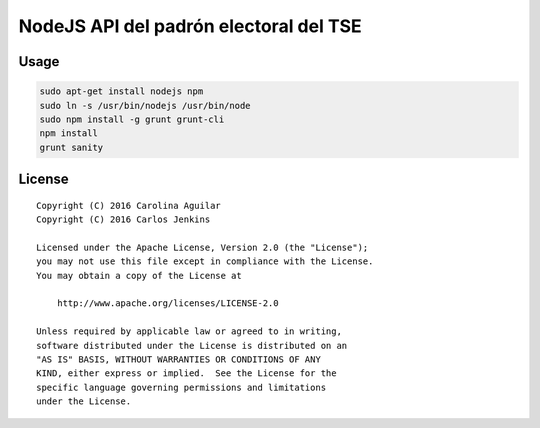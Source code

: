 =======================================
NodeJS API del padrón electoral del TSE
=======================================

Usage
=====

.. code-block:: bash

   sudo apt-get install nodejs npm
   sudo ln -s /usr/bin/nodejs /usr/bin/node
   sudo npm install -g grunt grunt-cli
   npm install
   grunt sanity


License
=======

::

   Copyright (C) 2016 Carolina Aguilar
   Copyright (C) 2016 Carlos Jenkins

   Licensed under the Apache License, Version 2.0 (the "License");
   you may not use this file except in compliance with the License.
   You may obtain a copy of the License at

       http://www.apache.org/licenses/LICENSE-2.0

   Unless required by applicable law or agreed to in writing,
   software distributed under the License is distributed on an
   "AS IS" BASIS, WITHOUT WARRANTIES OR CONDITIONS OF ANY
   KIND, either express or implied.  See the License for the
   specific language governing permissions and limitations
   under the License.
